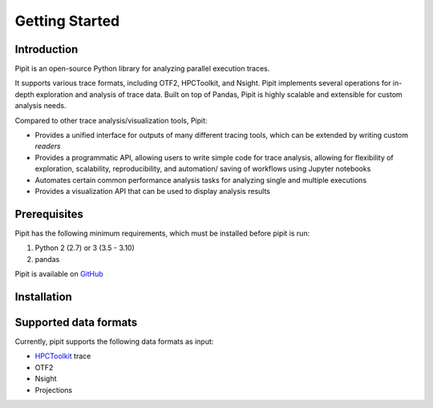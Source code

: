 .. Copyright 2022-2023 Parallel Software and Systems Group, University of
   Maryland. See the top-level LICENSE file for details.

   SPDX-License-Identifier: MIT

***************
Getting Started
***************

Introduction
=============


Pipit is an open-source Python library for analyzing parallel execution
traces.

It supports various trace formats, including OTF2, HPCToolkit, and
Nsight. Pipit implements several operations for in-depth exploration and
analysis of trace data. Built on top of Pandas, Pipit is highly scalable
and extensible for custom analysis needs.

Compared to other trace analysis/visualization tools, Pipit:

-  Provides a unified interface for outputs of many different tracing
   tools, which can be extended by writing custom *readers*

-  Provides a programmatic API, allowing users to write simple code for
   trace analysis, allowing for flexibility of exploration, scalability,
   reproducibility, and automation/ saving of workflows using Jupyter
   notebooks

-  Automates certain common performance analysis tasks for analyzing
   single and multiple executions

-  Provides a visualization API that can be used to display analysis
   results

Prerequisites
=============

Pipit has the following minimum requirements, which must be installed before
pipit is run:

#. Python 2 (2.7) or 3 (3.5 - 3.10)
#. pandas

Pipit is available on `GitHub <https://github.com/hpcgroup/pipit>`_


Installation
============


Supported data formats
======================

Currently, pipit supports the following data formats as input:

* `HPCToolkit <http://hpctoolkit.org/index.html>`_ trace
* OTF2
* Nsight
* Projections
